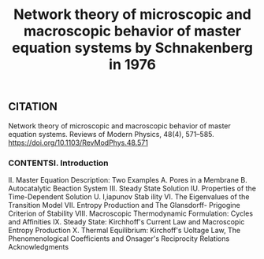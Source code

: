 #+TITLE: Network theory of microscopic and macroscopic behavior of master equation systems by Schnakenberg in 1976

** CITATION

Network theory of microscopic and macroscopic behavior of master equation systems. Reviews of Modern Physics, 48(4), 571–585. https://doi.org/10.1103/RevModPhys.48.571
*** CONTENTSI. Introduction
II. Master Equation Description: Two Examples A. Pores in a Membrane B. Autocatalytic Beaction System
III. Steady State Solution IU. Properties of the Time-Dependent Solution U. I,iapunov Stab ility VI. The Eigenvalues of the Transition Model VII. Entropy Production and The Glansdorff- Prigogine Criterion of Stability
VIII. Macroscopic Thermodynamic Formulation: Cycles and Affinities
IX. Steady State: Kirchhoff's Current Law and Macroscopic Entropy Production
X. Thermal Equilibrium: Kirchoff's Uoltage Law, The Phenomenological Coefficients and Onsager's Reciprocity Relations
Acknowledgments
